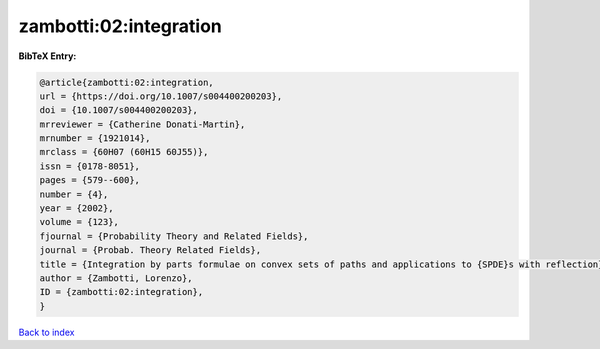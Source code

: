zambotti:02:integration
=======================

.. :cite:t:`zambotti:02:integration`

.. bibliography:: ../../All.bib

**BibTeX Entry:**

.. code-block:: bibtex

   @article{zambotti:02:integration,
   url = {https://doi.org/10.1007/s004400200203},
   doi = {10.1007/s004400200203},
   mrreviewer = {Catherine Donati-Martin},
   mrnumber = {1921014},
   mrclass = {60H07 (60H15 60J55)},
   issn = {0178-8051},
   pages = {579--600},
   number = {4},
   year = {2002},
   volume = {123},
   fjournal = {Probability Theory and Related Fields},
   journal = {Probab. Theory Related Fields},
   title = {Integration by parts formulae on convex sets of paths and applications to {SPDE}s with reflection},
   author = {Zambotti, Lorenzo},
   ID = {zambotti:02:integration},
   }

`Back to index <../index>`_
